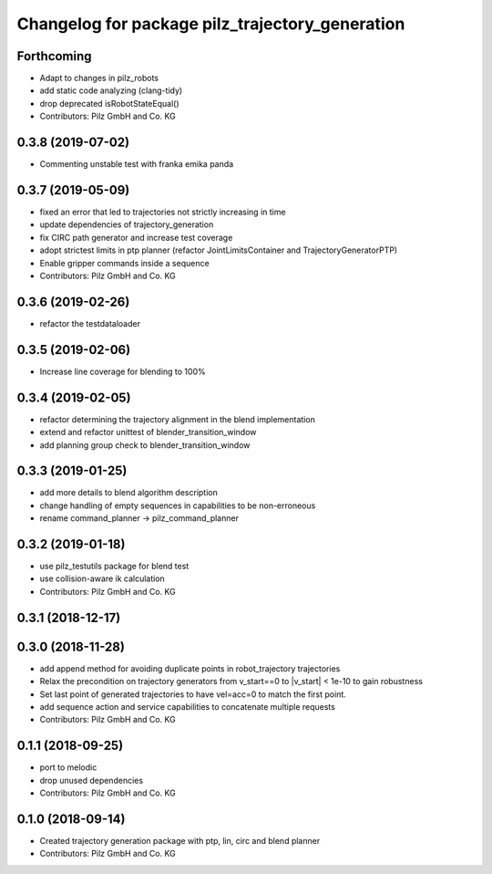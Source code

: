 ^^^^^^^^^^^^^^^^^^^^^^^^^^^^^^^^^^^^^^^^^^^^^^^^
Changelog for package pilz_trajectory_generation
^^^^^^^^^^^^^^^^^^^^^^^^^^^^^^^^^^^^^^^^^^^^^^^^

Forthcoming
-----------
* Adapt to changes in pilz_robots
* add static code analyzing (clang-tidy)
* drop deprecated isRobotStateEqual()
* Contributors: Pilz GmbH and Co. KG

0.3.8 (2019-07-02)
------------------
* Commenting unstable test with franka emika panda

0.3.7 (2019-05-09)
------------------
* fixed an error that led to trajectories not strictly increasing in time
* update dependencies of trajectory_generation
* fix CIRC path generator and increase test coverage
* adopt strictest limits in ptp planner (refactor JointLimitsContainer and TrajectoryGeneratorPTP)
* Enable gripper commands inside a sequence
* Contributors: Pilz GmbH and Co. KG

0.3.6 (2019-02-26)
------------------
* refactor the testdataloader

0.3.5 (2019-02-06)
------------------
* Increase line coverage for blending to 100%

0.3.4 (2019-02-05)
------------------
* refactor determining the trajectory alignment in the blend implementation
* extend and refactor unittest of blender_transition_window
* add planning group check to blender_transition_window

0.3.3 (2019-01-25)
------------------
* add more details to blend algorithm description
* change handling of empty sequences in capabilities to be non-erroneous
* rename command_planner -> pilz_command_planner

0.3.2 (2019-01-18)
------------------
* use pilz_testutils package for blend test
* use collision-aware ik calculation
* Contributors: Pilz GmbH and Co. KG

0.3.1 (2018-12-17)
------------------

0.3.0 (2018-11-28)
------------------
* add append method for avoiding duplicate points in robot_trajectory trajectories
* Relax the precondition on trajectory generators from v_start==0 to |v_start| < 1e-10 to gain robustness
* Set last point of generated trajectories to have vel=acc=0 to match the first point.
* add sequence action and service capabilities to concatenate multiple requests
* Contributors: Pilz GmbH and Co. KG

0.1.1 (2018-09-25)
------------------
* port to melodic
* drop unused dependencies
* Contributors: Pilz GmbH and Co. KG

0.1.0 (2018-09-14)
------------------
* Created trajectory generation package with ptp, lin, circ and blend planner
* Contributors: Pilz GmbH and Co. KG
